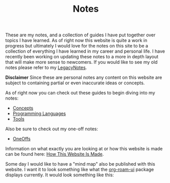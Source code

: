 #+TITLE: Notes
#+created: [2021-10-15 Fri 20:31]
#+last_modified: [2021-12-01 Wed 21:55:45]

These are my notes, and a collection of guides I have put together over topics I
have learned. As of right now this website is quite a work in progress but
ultimately I would love for the notes on this site to be a collection of
everything I have learned in my career and personal life. I have recently been
working on updating these notes to a more in depth layout that will make more
sense to newcomers. If you would like to see my old notes please refer to my
[[./LegacyNotes/README.org][LegacyNotes]].

*Disclaimer*
Since these are personal notes any content on this website are subject to
containing partial or even inaccurate ideas or concepts.

As of right now you can check out these guides to begin diving into my notes:
- [[id:4cdeb399-efc2-4670-9da7-b0bc566b2aa5][Concepts]]
- [[id:94903e09-f03d-4b20-b2eb-1da7618282ee][Programming Languages]]
- [[id:aa1519cc-d56c-4fbf-90bd-ea284b8d706f][Tools]]

Also be sure to check out my one-off notes:
- [[id:a67cff5b-1fc5-4ed4-8daa-dede88c97261][OneOffs]]

Information on what exactly you are looking at or how this website is made can
be found here: [[id:309a008f-9aca-4074-951b-287f3fe27506][How This Website Is Made]].

Some day I would like to have a "mind map" also be published with this
website. I want it to look something like what the [[https://github.com/org-roam/org-roam-ui][org-roam-ui]] package displays
currently. It would look something like this:

[[./images/roam-ui.png]]
